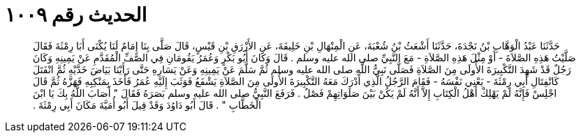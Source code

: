 
= الحديث رقم ١٠٠٩

[quote.hadith]
حَدَّثَنَا عَبْدُ الْوَهَّابِ بْنُ نَجْدَةَ، حَدَّثَنَا أَشْعَثُ بْنُ شُعْبَةَ، عَنِ الْمِنْهَالِ بْنِ خَلِيفَةَ، عَنِ الأَزْرَقِ بْنِ قَيْسٍ، قَالَ صَلَّى بِنَا إِمَامٌ لَنَا يُكْنَى أَبَا رِمْثَةَ فَقَالَ صَلَّيْتُ هَذِهِ الصَّلاَةَ - أَوْ مِثْلَ هَذِهِ الصَّلاَةِ - مَعَ النَّبِيِّ صلى الله عليه وسلم ‏.‏ قَالَ وَكَانَ أَبُو بَكْرٍ وَعُمَرُ يَقُومَانِ فِي الصَّفِّ الْمُقَدَّمِ عَنْ يَمِينِهِ وَكَانَ رَجُلٌ قَدْ شَهِدَ التَّكْبِيرَةَ الأُولَى مِنَ الصَّلاَةِ فَصَلَّى نَبِيُّ اللَّهِ صلى الله عليه وسلم ثُمَّ سَلَّمَ عَنْ يَمِينِهِ وَعَنْ يَسَارِهِ حَتَّى رَأَيْنَا بَيَاضَ خَدَّيْهِ ثُمَّ انْفَتَلَ كَانْفِتَالِ أَبِي رِمْثَةَ - يَعْنِي نَفْسَهُ - فَقَامَ الرَّجُلُ الَّذِي أَدْرَكَ مَعَهُ التَّكْبِيرَةَ الأُولَى مِنَ الصَّلاَةِ يَشْفَعُ فَوَثَبَ إِلَيْهِ عُمَرُ فَأَخَذَ بِمَنْكِبِهِ فَهَزَّهُ ثُمَّ قَالَ اجْلِسْ فَإِنَّهُ لَمْ يَهْلِكْ أَهْلُ الْكِتَابِ إِلاَّ أَنَّهُ لَمْ يَكُنْ بَيْنَ صَلَوَاتِهِمْ فَصْلٌ ‏.‏ فَرَفَعَ النَّبِيُّ صلى الله عليه وسلم بَصَرَهُ فَقَالَ ‏"‏ أَصَابَ اللَّهُ بِكَ يَا ابْنَ الْخَطَّابِ ‏"‏ ‏.‏ قَالَ أَبُو دَاوُدَ وَقَدْ قِيلَ أَبُو أُمَيَّةَ مَكَانَ أَبِي رِمْثَةَ ‏.‏